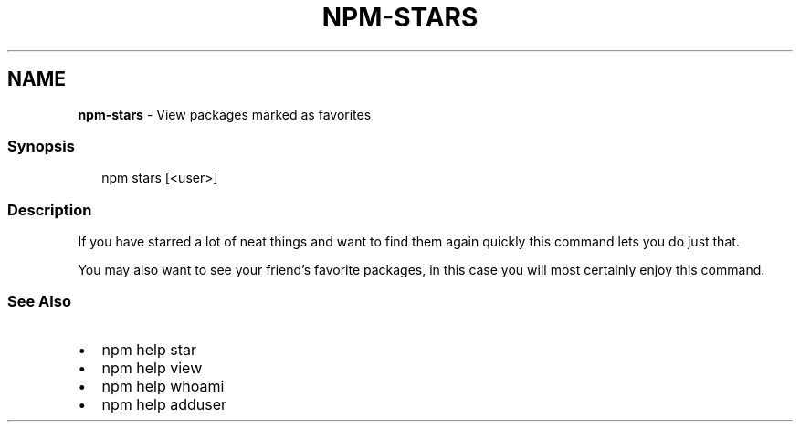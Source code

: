 .TH "NPM\-STARS" "1" "April 2021" "" ""
.SH "NAME"
\fBnpm-stars\fR \- View packages marked as favorites
.SS Synopsis
.P
.RS 2
.nf
npm stars [<user>]
.fi
.RE
.SS Description
.P
If you have starred a lot of neat things and want to find them again
quickly this command lets you do just that\.
.P
You may also want to see your friend's favorite packages, in this case
you will most certainly enjoy this command\.
.SS See Also
.RS 0
.IP \(bu 2
npm help star
.IP \(bu 2
npm help view
.IP \(bu 2
npm help whoami
.IP \(bu 2
npm help adduser

.RE
